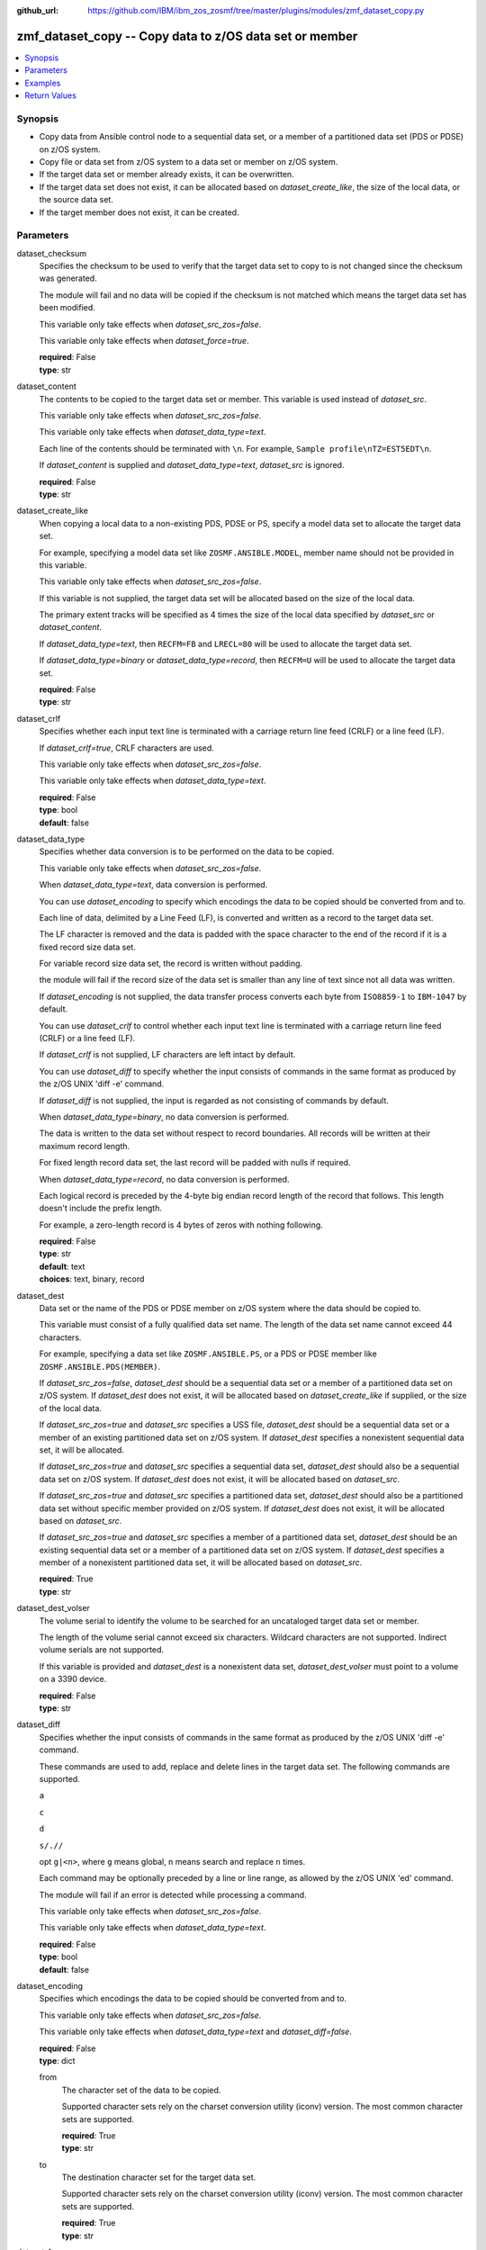 
:github_url: https://github.com/IBM/ibm_zos_zosmf/tree/master/plugins/modules/zmf_dataset_copy.py

.. _zmf_dataset_copy_module:


zmf_dataset_copy -- Copy data to z/OS data set or member
========================================================



.. contents::
   :local:
   :depth: 1
   

Synopsis
--------
- Copy data from Ansible control node to a sequential data set, or a member of a partitioned data set (PDS or PDSE) on z/OS system.
- Copy file or data set from z/OS system to a data set or member on z/OS system.
- If the target data set or member already exists, it can be overwritten.
- If the target data set does not exist, it can be allocated based on *dataset_create_like*, the size of the local data, or the source data set.
- If the target member does not exist, it can be created.





Parameters
----------


 
     
dataset_checksum
  Specifies the checksum to be used to verify that the target data set to copy to is not changed since the checksum was generated.

  The module will fail and no data will be copied if the checksum is not matched which means the target data set has been modified.

  This variable only take effects when *dataset_src_zos=false*.

  This variable only take effects when *dataset_force=true*.


  | **required**: False
  | **type**: str


 
     
dataset_content
  The contents to be copied to the target data set or member. This variable is used instead of *dataset_src*.

  This variable only take effects when *dataset_src_zos=false*.

  This variable only take effects when *dataset_data_type=text*.

  Each line of the contents should be terminated with ``\n``. For example, ``Sample profile\nTZ=EST5EDT\n``.

  If *dataset_content* is supplied and *dataset_data_type=text*, *dataset_src* is ignored.


  | **required**: False
  | **type**: str


 
     
dataset_create_like
  When copying a local data to a non-existing PDS, PDSE or PS, specify a model data set to allocate the target data set.

  For example, specifying a model data set like ``ZOSMF.ANSIBLE.MODEL``, member name should not be provided in this variable.

  This variable only take effects when *dataset_src_zos=false*.

  If this variable is not supplied, the target data set will be allocated based on the size of the local data.

  The primary extent tracks will be specified as 4 times the size of the local data specified by *dataset_src* or *dataset_content*.

  If *dataset_data_type=text*, then ``RECFM=FB`` and ``LRECL=80`` will be used to allocate the target data set.

  If *dataset_data_type=binary* or *dataset_data_type=record*, then ``RECFM=U`` will be used to allocate the target data set.


  | **required**: False
  | **type**: str


 
     
dataset_crlf
  Specifies whether each input text line is terminated with a carriage return line feed (CRLF) or a line feed (LF).

  If *dataset_crlf=true*, CRLF characters are used.

  This variable only take effects when *dataset_src_zos=false*.

  This variable only take effects when *dataset_data_type=text*.


  | **required**: False
  | **type**: bool
  | **default**: false


 
     
dataset_data_type
  Specifies whether data conversion is to be performed on the data to be copied.

  This variable only take effects when *dataset_src_zos=false*.

  When *dataset_data_type=text*, data conversion is performed.

  You can use *dataset_encoding* to specify which encodings the data to be copied should be converted from and to.

  Each line of data, delimited by a Line Feed (LF), is converted and written as a record to the target data set.

  The LF character is removed and the data is padded with the space character to the end of the record if it is a fixed record size data set.

  For variable record size data set, the record is written without padding.

  the module will fail if the record size of the data set is smaller than any line of text since not all data was written.

  If *dataset_encoding* is not supplied, the data transfer process converts each byte from ``ISO8859-1`` to ``IBM-1047`` by default.

  You can use *dataset_crlf* to control whether each input text line is terminated with a carriage return line feed (CRLF) or a line feed (LF).

  If *dataset_crlf* is not supplied, LF characters are left intact by default.

  You can use *dataset_diff* to specify whether the input consists of commands in the same format as produced by the z/OS UNIX 'diff -e' command.

  If *dataset_diff* is not supplied, the input is regarded as not consisting of commands by default.

  When *dataset_data_type=binary*, no data conversion is performed.

  The data is written to the data set without respect to record boundaries. All records will be written at their maximum record length.

  For fixed length record data set, the last record will be padded with nulls if required.

  When *dataset_data_type=record*, no data conversion is performed.

  Each logical record is preceded by the 4-byte big endian record length of the record that follows. This length doesn't include the prefix length.

  For example, a zero-length record is 4 bytes of zeros with nothing following.


  | **required**: False
  | **type**: str
  | **default**: text
  | **choices**: text, binary, record


 
     
dataset_dest
  Data set or the name of the PDS or PDSE member on z/OS system where the data should be copied to.

  This variable must consist of a fully qualified data set name. The length of the data set name cannot exceed 44 characters.

  For example, specifying a data set like ``ZOSMF.ANSIBLE.PS``, or a PDS or PDSE member like ``ZOSMF.ANSIBLE.PDS(MEMBER)``.

  If *dataset_src_zos=false*, *dataset_dest* should be a sequential data set or a member of a partitioned data set on z/OS system. If *dataset_dest* does not exist, it will be allocated based on *dataset_create_like* if supplied, or the size of the local data.


  If *dataset_src_zos=true* and *dataset_src* specifies a USS file, *dataset_dest* should be a sequential data set or a member of an existing partitioned data set on z/OS system. If *dataset_dest* specifies a nonexistent sequential data set, it will be allocated.


  If *dataset_src_zos=true* and *dataset_src* specifies a sequential data set, *dataset_dest* should also be a sequential data set on z/OS system. If *dataset_dest* does not exist, it will be allocated based on *dataset_src*.


  If *dataset_src_zos=true* and *dataset_src* specifies a partitioned data set, *dataset_dest* should also be a partitioned data set without specific member provided on z/OS system. If *dataset_dest* does not exist, it will be allocated based on *dataset_src*.


  If *dataset_src_zos=true* and *dataset_src* specifies a member of a partitioned data set, *dataset_dest* should be an existing sequential data set or a member of a partitioned data set on z/OS system. If *dataset_dest* specifies a member of a nonexistent partitioned data set, it will be allocated based on *dataset_src*.



  | **required**: True
  | **type**: str


 
     
dataset_dest_volser
  The volume serial to identify the volume to be searched for an uncataloged target data set or member.

  The length of the volume serial cannot exceed six characters. Wildcard characters are not supported. Indirect volume serials are not supported.

  If this variable is provided and *dataset_dest* is a nonexistent data set, *dataset_dest_volser* must point to a volume on a 3390 device.


  | **required**: False
  | **type**: str


 
     
dataset_diff
  Specifies whether the input consists of commands in the same format as produced by the z/OS UNIX 'diff -e' command.

  These commands are used to add, replace and delete lines in the target data set. The following commands are supported.

  ``a``

  ``c``

  ``d``

  ``s/.//``

  opt ``g|<n>``, where ``g`` means global, ``n`` means search and replace ``n`` times.

  Each command may be optionally preceded by a line or line range, as allowed by the z/OS UNIX 'ed' command.

  The module will fail if an error is detected while processing a command.

  This variable only take effects when *dataset_src_zos=false*.

  This variable only take effects when *dataset_data_type=text*.


  | **required**: False
  | **type**: bool
  | **default**: false


 
     
dataset_encoding
  Specifies which encodings the data to be copied should be converted from and to.

  This variable only take effects when *dataset_src_zos=false*.

  This variable only take effects when *dataset_data_type=text* and *dataset_diff=false*.


  | **required**: False
  | **type**: dict


 
     
  from
    The character set of the data to be copied.

    Supported character sets rely on the charset conversion utility (iconv) version. The most common character sets are supported.


    | **required**: True
    | **type**: str


 
     
  to
    The destination character set for the target data set.

    Supported character sets rely on the charset conversion utility (iconv) version. The most common character sets are supported.


    | **required**: True
    | **type**: str



 
     
dataset_force
  Specifies whether the target data set must always be overwritten.

  If *dataset_force=true* and *dataset_checksum* is not supplied, the target data set or member will always be overwritten.

  If *dataset_force=true* and *dataset_checksum* is supplied, the target data set or member will be overwritten only when the checksum is matched.

  If *dataset_force=false*, the source data will only be copied if the target data set or member does not exist.


  | **required**: False
  | **type**: bool
  | **default**: true


 
     
dataset_migrate_recall
  Specifies how a migrated data set is handled.

  When *dataset_migrate_recall=wait*, the migrated data set is recalled synchronously.

  When *dataset_migrate_recall=nowait*, request the migrated data set to be recalled, but do not wait.

  When *dataset_migrate_recall=error*, do not attempt to recall the migrated data set.


  | **required**: False
  | **type**: str
  | **default**: wait
  | **choices**: wait, nowait, error


 
     
dataset_src
  If *dataset_src_zos=false*, this variable specifies the local path on control node of the data to be copied to. For example, ``/tmp/dataset_input/member01``. This path can be absolute or relative. The module will fail if *dataset_src* has no read permission. The data is interpreted as one of binary, text, record or 'diff -e' format according to the value of *dataset_data_type* and *dataset_diff*. If *dataset_content* is supplied and *dataset_data_type=text*, *dataset_src* is ignored.


  If *dataset_src_zos=true*, this variable specifies the source file or data set from z/OS system to be copied to. If this variable specifies the source file, it should be the absolute source file name, for example, ``/etc/profile``. If this variable specifies the source data set, it should be the name of the data set or member, for example, ``ZOSMF.ANSIBLE.PS`` or ``ZOSMF.ANSIBLE.PDS(MEMBER)``. If the source data set is uncataloged, you can use *dataset_src_volser* to specify the volume of the  uncataloged source data set.



  | **required**: False
  | **type**: str


 
     
dataset_src_volser
  The volume serial to identify the volume to be searched for an uncataloged source data set or member.

  The length of the volume serial cannot exceed six characters. Wildcard characters are not supported. Indirect volume serials are not supported.

  This variable only take effects when *dataset_src_zos=true*.


  | **required**: False
  | **type**: str


 
     
dataset_src_zos
  Specifies whether the source file or data set from z/OS system will be copied.

  If *dataset_src_zos=false*, the local data from Ansible control node will be copied to the target data set or member.

  If *dataset_src_zos=true*, the source file or data set from z/OS system will be copied to the target data set or member.


  | **required**: False
  | **type**: bool
  | **default**: false


 
     
zmf_credential
  Authentication credentials, returned by module ``zmf_authenticate``, for the successful authentication with z/OSMF server.

  If *zmf_credential* is supplied, *zmf_host*, *zmf_port*, *zmf_user*, *zmf_password*, *zmf_crt* and *zmf_key* are ignored.


  | **required**: False
  | **type**: dict


 
     
  jwtToken
    The value of JSON Web token, which supports strong encryption.

    If *LtpaToken2* is not supplied, *jwtToken* is required.


    | **required**: False
    | **type**: str


 
     
  LtpaToken2
    The value of Lightweight Third Party Access (LTPA) token, which supports strong encryption.

    If *jwtToken* is not supplied, *LtpaToken2* is required.


    | **required**: False
    | **type**: str


 
     
  zmf_host
    Hostname of the z/OSMF server.


    | **required**: True
    | **type**: str


 
     
  zmf_port
    Port number of the z/OSMF server.


    | **required**: False
    | **type**: int



 
     
zmf_crt
  Location of the PEM-formatted certificate chain file to be used for HTTPS client authentication.

  If *zmf_credential* is supplied, *zmf_crt* is ignored.

  If *zmf_credential* is not supplied, *zmf_crt* is required when *zmf_user* and *zmf_password* are not supplied.


  | **required**: False
  | **type**: str


 
     
zmf_host
  Hostname of the z/OSMF server.

  If *zmf_credential* is supplied, *zmf_host* is ignored.

  If *zmf_credential* is not supplied, *zmf_host* is required.


  | **required**: False
  | **type**: str


 
     
zmf_key
  Location of the PEM-formatted file with your private key to be used for HTTPS client authentication.

  If *zmf_credential* is supplied, *zmf_key* is ignored.

  If *zmf_credential* is not supplied, *zmf_key* is required when *zmf_user* and *zmf_password* are not supplied.


  | **required**: False
  | **type**: str


 
     
zmf_password
  Password to be used for authenticating with z/OSMF server.

  If *zmf_credential* is supplied, *zmf_password* is ignored.

  If *zmf_credential* is not supplied, *zmf_password* is required when *zmf_crt* and *zmf_key* are not supplied.

  If *zmf_credential* is not supplied and *zmf_crt* and *zmf_key* are supplied, *zmf_user* and *zmf_password* are ignored.


  | **required**: False
  | **type**: str


 
     
zmf_port
  Port number of the z/OSMF server.

  If *zmf_credential* is supplied, *zmf_port* is ignored.


  | **required**: False
  | **type**: int


 
     
zmf_user
  User name to be used for authenticating with z/OSMF server.

  If *zmf_credential* is supplied, *zmf_user* is ignored.

  If *zmf_credential* is not supplied, *zmf_user* is required when *zmf_crt* and *zmf_key* are not supplied.

  If *zmf_credential* is not supplied and *zmf_crt* and *zmf_key* are supplied, *zmf_user* and *zmf_password* are ignored.


  | **required**: False
  | **type**: str




Examples
--------

.. code-block:: yaml+jinja

   
   - name: Copy a local file to data set ZOSMF.ANSIBLE.PS
     zmf_dataset_copy:
       zmf_host: "sample.ibm.com"
       dataset_src: "/tmp/dataset_input/sample1"
       dataset_dest: "ZOSMF.ANSIBLE.PS"

   - name: Copy a local file to PDS member ZOSMF.ANSIBLE.PDS(MEMBER) only if it does not exist
     zmf_dataset_copy:
       zmf_host: "sample.ibm.com"
       dataset_src: "/tmp/dataset_input/member01"
       dataset_dest: "ZOSMF.ANSIBLE.PDS(MEMBER)"
       dataset_force: false

   - name: Copy the contents to data set ZOSMF.ANSIBLE.PS
     zmf_dataset_copy:
       zmf_host: "sample.ibm.com"
       dataset_conntent: "Sample profile\nTZ=EST5EDT\n"
       dataset_dest: "ZOSMF.ANSIBLE.PS"

   - name: Copy a local file to uncataloged PDS member ZOSMF.ANSIBLE.PDS(MEMBER) as binary
     zmf_dataset_copy:
       zmf_host: "sample.ibm.com"
       dataset_src: "/tmp/dataset_input/member01"
       dataset_dest: "ZOSMF.ANSIBLE.PDS(MEMBER)"
       dataset_dest_volser: "VOL001"
       dataset_data_type: "binary"

   - name: Copy a local file to data set ZOSMF.ANSIBLE.PS and convert from ISO8859-1 to IBM-037
     zmf_dataset_copy:
       zmf_host: "sample.ibm.com"
       dataset_src: "/tmp/dataset_input/sample1"
       dataset_dest: "ZOSMF.ANSIBLE.PS"
       dataset_encoding:
         from: ISO8859-1
         to: IBM-037

   - name: Copy a local file to data set ZOSMF.ANSIBLE.PS and validate its checksum
     zmf_dataset_copy:
       zmf_host: "sample.ibm.com"
       dataset_src: "/tmp/dataset_input/sample1"
       dataset_dest: "ZOSMF.ANSIBLE.PS"
       dataset_checksum: "93822124D6E66E2213C64B0D10800224"

   - name: Copy a remote file to data set ZOSMF.ANSIBLE.PS
     zmf_dataset_copy:
       zmf_host: "sample.ibm.com"
       dataset_src: "/etc/profile"
       dataset_dest: "ZOSMF.ANSIBLE.PS"
       dataset_src_zos: true

   - name: Copy a remote file to data set ZOSMF.ANSIBLE.PDS(MEMBER) only if it does not exist
     zmf_dataset_copy:
       zmf_host: "sample.ibm.com"
       dataset_src: "/etc/profile"
       dataset_dest: "ZOSMF.ANSIBLE.PDS(MEMBER)"
       dataset_src_zos: true
       dataset_force: false

   - name: Copy a remote sequential data set to data set ZOSMF.ANSIBLE.PS
     zmf_dataset_copy:
       zmf_host: "sample.ibm.com"
       dataset_src: "ZOSMF.ANSIBLE.REMOTE.PS"
       dataset_dest: "ZOSMF.ANSIBLE.PS"
       dataset_src_zos: true

   - name: Copy a remote partitioned data set to data set ZOSMF.ANSIBLE.PDS without the like-named members
     zmf_dataset_copy:
       zmf_host: "sample.ibm.com"
       dataset_src: "ZOSMF.ANSIBLE.REMOTE.PDS"
       dataset_dest: "ZOSMF.ANSIBLE.PDS"
       dataset_src_zos: true
       dataset_force: false










Return Values
-------------

   
      
   changed
        Indicates if any change is made during the module operation.


        | **returned**: always 
        | **type**: bool


   
      
   message
        The output message generated by the module to indicate whether the data set or member is successfully copied.


        | **returned**: on success 
        | **type**: str

        **sample**: ::

                  "The target data set ZOSMF.ANSIBLE.PDS is created successfully, and ZOSMF.ANSIBLE.PDS(MEMBER) is updated successfully."

                  "The target data set ZOSMF.ANSIBLE.PS is updated successfully."

                  "No data is copied since the target data set ZOSMF.ANSIBLE.PS already exists and dataset_force is set to False."



   
      
   dataset_checksum
        The checksum of the updated data set when the local data is copied to.


        | **returned**: on success 
        | **type**: str

        **sample**: ::

                  "93822124D6E66E2213C64B0D10800224"




